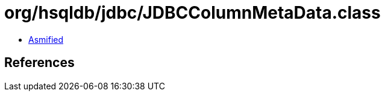 = org/hsqldb/jdbc/JDBCColumnMetaData.class

 - link:JDBCColumnMetaData-asmified.java[Asmified]

== References

